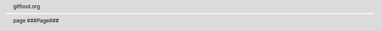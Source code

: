 .. header::  gitfood.org
  
.. sectnum::
  :depth: 2

.. image:: ./docs/assets/images/cookbooktitlepage.svg

.. footer:: page ###Page###

.. raw:: pdf

   PageBreak

.. contents:: Table of Contents
   :depth: 2

.. raw:: pdf

   PageBreak